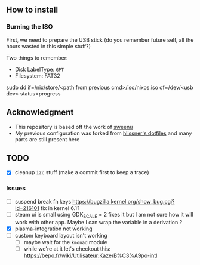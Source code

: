 ** How to install
*** Burning the ISO
First, we need to prepare the USB stick (do you remember future self, all the
hours wasted in this simple stuff?)

Two things to remember:
- Disk LabelType: ~GPT~
- Filesystem: FAT32

sudo dd if=/nix/store/<path from previous cmd>/iso/nixos.iso of=/dev/<usb dev> status=progress

** Acknowledgment
- This repository is based off the work of [[https://github.com/sweenu/nixfiles][sweenu]]
- My previous configuration was forked from [[https://github.com/hlissner/dotfiles][hlissner's dotfiles]] and many parts are still present here

** TODO
- [X] cleanup ~i2c~ stuff (make a commit first to keep a trace)
*** Issues
- [ ] suspend break fn keys https://bugzilla.kernel.org/show_bug.cgi?id=216101
  fix in kernel 6.1?
- [ ] steam ui is small
  using GDK_SCALE = 2 fixes it
  but I am not sure how it will work with other app. Maybe I can wrap the variable in a derivation ?
- [X] plasma-integration not working
- [ ] custom keyboard layout isn't working
  - [ ] maybe wait for the ~kmonad~ module
  - [ ] while we're at it let's checkout this: https://bepo.fr/wiki/Utilisateur:Kaze/B%C3%A9po-intl
